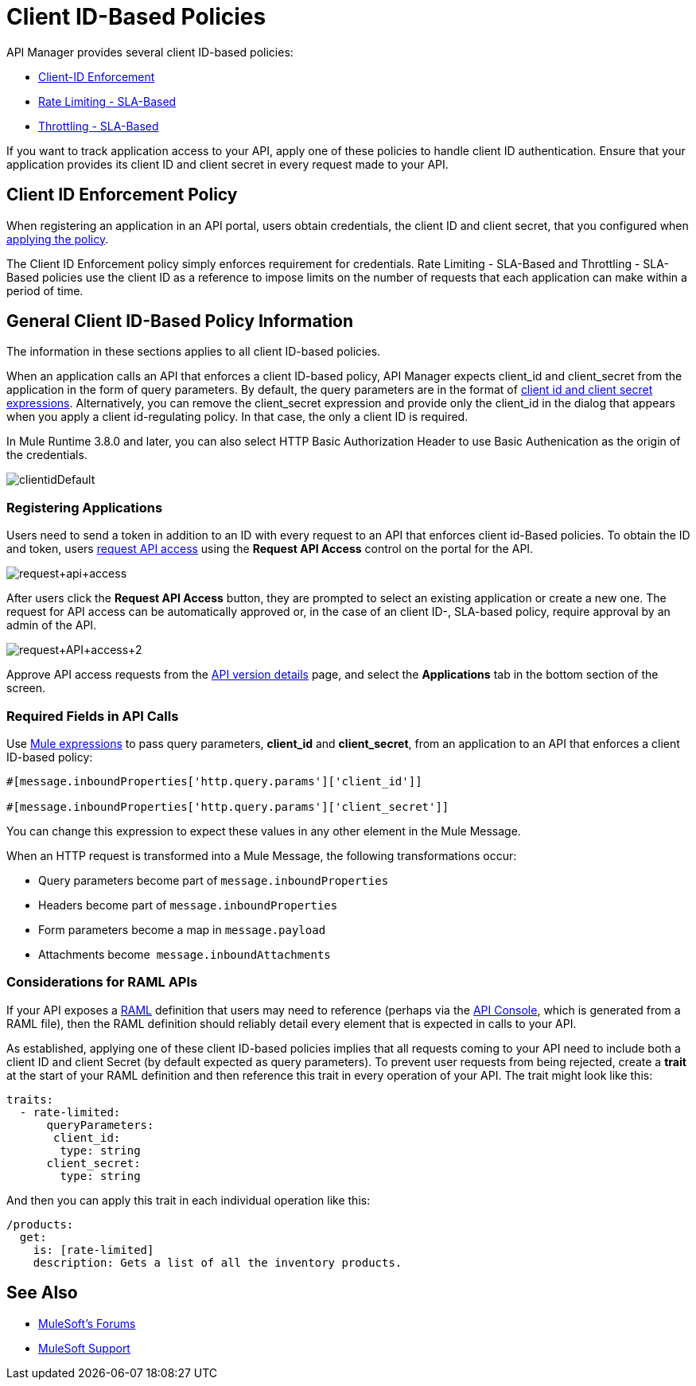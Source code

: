 = Client ID-Based Policies
:keywords: sla, portal, raml

API Manager provides several client ID-based policies:

* link:/api-manager/client-id-based-policies[Client-ID Enforcement]
* link:/api-manager/rate-limiting-and-throttling-sla-based-policies#rate-limiting-sla-based-policy[Rate Limiting - SLA-Based]
* link:/api-manager/rate-limiting-and-throttling-sla-based-policies#throttling-sla-based-policy[Throttling - SLA-Based]

If you want to track application access to your API, apply one of these policies to handle client ID authentication. Ensure that your application provides its client ID and client secret in every request made to your API.

== Client ID Enforcement Policy

When registering an application in an API portal, users obtain credentials, the client ID and client secret, that you configured when link:/api-manager/using-policies#applying-and-removing-policies[applying the policy].

The Client ID Enforcement policy simply enforces requirement for credentials. Rate Limiting - SLA-Based and Throttling - SLA-Based policies use the client ID as a reference to impose limits on the number of requests that each application can make within a period of time.

== General Client ID-Based Policy Information

The information in these sections applies to all client ID-based policies.

When an application calls an API that enforces a client ID-based policy, API Manager expects client_id and client_secret from the application in the form of query parameters. By default, the query parameters are in the format of <<Required Fields in API Calls, client id and client secret expressions>>. Alternatively, you can remove the client_secret expression and provide only the client_id in the dialog that appears when you apply a client id-regulating policy. In that case, the only a client ID is required.

In Mule Runtime 3.8.0 and later, you can also select HTTP Basic Authorization Header to use Basic Authenication as the origin of the credentials.

image:clientidDefault.png[clientidDefault]

=== Registering Applications

Users need to send a token in addition to an ID with every request to an API that enforces client id-Based policies. To obtain the ID and token, users link:/api-manager/browsing-and-accessing-apis#accessing-api-portals[request API access] using the *Request API Access* control on the portal for the API.

image:request+api+access.png[request+api+access]

After users click the *Request API Access* button, they are prompted to select an existing application or create a new one. The request for API access can be automatically approved or, in the case of an client ID-, SLA-based policy, require approval by an admin of the API.

image:request+API+access+2.png[request+API+access+2]

Approve API access requests from the link:/api-manager/tutorial-set-up-and-deploy-an-api-proxy[API version details] page, and select the *Applications* tab in the bottom section of the screen.

=== Required Fields in API Calls

Use link:/mule-user-guide/v/3.8/mule-expression-language-basic-syntax[Mule expressions] to pass query parameters, *client_id* and **client_secret**, from an application to an API that enforces a client ID-based policy:

[source,code,linenums]
----
#[message.inboundProperties['http.query.params']['client_id']]
 
#[message.inboundProperties['http.query.params']['client_secret']]
----

You can change this expression to expect these values in any other element in the Mule Message.

When an HTTP request is transformed into a Mule Message, the following transformations occur:

* Query parameters become part of `message.inboundProperties`
* Headers become part of `message.inboundProperties`
* Form parameters become a map in `message.payload`
* Attachments become  `message.inboundAttachments`

=== Considerations for RAML APIs

If your API exposes a link:http://raml.org[RAML] definition that users may need to reference (perhaps via the link:/api-manager/engaging-users-of-your-api#adding-an-api-console[API Console], which is generated from a RAML file), then the RAML definition should reliably detail every element that is expected in calls to your API.

As established, applying one of these client ID-based policies implies that all requests coming to your API need to include both a client ID and client Secret (by default expected as query parameters). To prevent user requests from being rejected, create a *trait* at the start of your RAML definition and then reference this trait in every operation of your API. The trait might look like this:

[source,yaml,linenums]
----
traits:
  - rate-limited:
      queryParameters:
       client_id:
        type: string
      client_secret:
        type: string
----

And then you can apply this trait in each individual operation like this:

[source,yaml,linenums]
----
/products:
  get:
    is: [rate-limited]
    description: Gets a list of all the inventory products.
----


== See Also

* link:http://forums.mulesoft.com[MuleSoft's Forums]
* link:https://www.mulesoft.com/support-and-services/mule-esb-support-license-subscription[MuleSoft Support]

